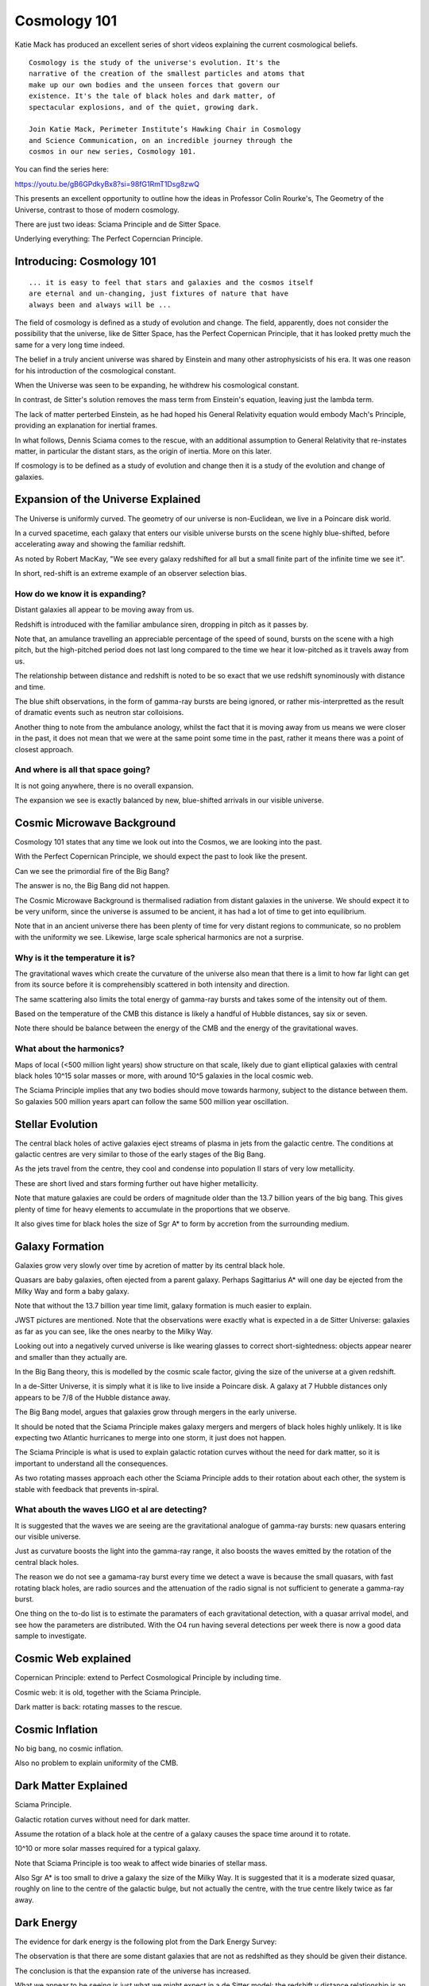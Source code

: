===============
 Cosmology 101
===============

Katie Mack has produced an excellent series of short videos explaining
the current cosmological beliefs.

::
   
   Cosmology is the study of the universe's evolution. It's the
   narrative of the creation of the smallest particles and atoms that
   make up our own bodies and the unseen forces that govern our
   existence. It's the tale of black holes and dark matter, of
   spectacular explosions, and of the quiet, growing dark.

   Join Katie Mack, Perimeter Institute’s Hawking Chair in Cosmology
   and Science Communication, on an incredible journey through the
   cosmos in our new series, Cosmology 101.

You can find the series here:
   
https://youtu.be/gB6GPdkyBx8?si=98fG1RmT1Dsg8zwQ


This presents an excellent opportunity to outline how the ideas in
Professor Colin Rourke's, The Geometry of the Universe, contrast to
those of modern cosmology.

There are just two ideas: Sciama Principle and de Sitter Space.

Underlying everything: The Perfect Coperncian Principle.

Introducing: Cosmology 101
==========================

::
   
   ... it is easy to feel that stars and galaxies and the cosmos itself
   are eternal and un-changing, just fixtures of nature that have
   always been and always will be ...

The field of cosmology is defined as a study of evolution and change.
The field, apparently, does not consider the possibility that the
universe, like de Sitter Space, has the Perfect Copernican Principle,
that it has looked pretty much the same for a very long time indeed.

The belief in a truly ancient universe was shared by Einstein and many
other astrophysicists of his era.  It was one reason for his
introduction of the cosmological constant.

When the Universe was seen to be expanding, he withdrew his
cosmological constant.

In contrast, de Sitter's solution removes the mass term from
Einstein's equation, leaving just the lambda term.

The lack of matter perterbed Einstein, as he had hoped his General
Relativity equation would embody Mach's Principle, providing an
explanation for inertial frames.

In what follows, Dennis Sciama comes to the rescue, with an additional
assumption to General Relativity that re-instates matter, in
particular the distant stars, as the origin of inertia.  More on this
later.

If cosmology is to be defined as a study of evolution and change then
it is a study of the evolution and change of galaxies.


Expansion of the Universe Explained
===================================

The Universe is uniformly curved.  The geometry of our
universe is non-Euclidean, we live in a Poincare disk world.

In a curved spacetime, each galaxy that enters our visible universe
bursts on the scene highly blue-shifted, before accelerating away and
showing the familiar redshift.

As noted by Robert MacKay, "We see every galaxy redshifted for all but
a small finite part of the infinite time we see it".

In short, red-shift is an extreme example of an observer selection
bias.



How do we know it is expanding?
-------------------------------

Distant galaxies all appear to be moving away from us.

Redshift is introduced with the familiar ambulance siren, dropping in
pitch as it passes by.

Note that, an amulance travelling an appreciable percentage of the
speed of sound, bursts on the scene with a high pitch, but the
high-pitched period does not last long compared to the time we hear it
low-pitched as it travels away from us.

The relationship between distance and redshift is noted to be so exact
that we use redshift synominously with distance and time.

The blue shift observations, in the form of gamma-ray bursts are being
ignored, or rather mis-interpretted as the result of dramatic events
such as neutron star colloisions.

Another thing to note from the ambulance anology, whilst the fact that
it is moving away from us means we were closer in the past, it does
not mean that we were at the same point some time in the past, rather
it means there was a point of closest approach.


And where is all that space going?
----------------------------------

It is not going anywhere, there is no overall expansion.

The expansion we see is exactly balanced by new, blue-shifted arrivals
in our visible universe.


Cosmic Microwave Background
===========================

Cosmology 101 states that any time we look out into the Cosmos, we are
looking into the past.

With the Perfect Copernican Principle, we should expect the past to
look like the present.

Can we see the primordial fire of the Big Bang?

The answer is no, the Big Bang did not happen.

The Cosmic Microwave Background is thermalised radiation from distant
galaxies in the universe.  We should expect it to be very uniform,
since the universe is assumed to be ancient, it has had a lot of time
to get into equilibrium.

Note that in an ancient universe there has been plenty of time for
very distant regions to communicate, so no problem with the uniformity
we see.  Likewise, large scale spherical harmonics are not a surprise.

Why is it the temperature it is?
--------------------------------

The gravitational waves which create the curvature of the universe
also mean that there is a limit to how far light can get from its
source before it is comprehensibly scattered in both intensity and
direction.

The same scattering also limits the total energy of gamma-ray bursts
and takes some of the intensity out of them.

Based on the temperature of the CMB this distance is likely a handful
of Hubble distances, say six or seven.

Note there should be balance between the energy of the CMB and the
energy of the gravitational waves.


What about the harmonics?
-------------------------

Maps of local (<500 million light years) show structure on that scale,
likely due to giant elliptical galaxies with central black holes 10^15
solar masses or more, with around 10^5 galaxies in the local cosmic
web.

The Sciama Principle implies that any two bodies should move towards
harmony, subject to the distance between them.  So galaxies 500
million years apart can follow the same 500 million year oscillation.


Stellar Evolution
=================

The central black holes of active galaxies eject streams of plasma in
jets from the galactic centre.  The conditions at galactic centres are
very similar to those of the early stages of the Big Bang.

As the jets travel from the centre, they cool and condense into
population II stars of very low metallicity.

These are short lived and stars forming further out have higher
metallicity.

Note that mature galaxies are could be orders of magnitude older than
the 13.7 billion years of the big bang.  This gives plenty of time for
heavy elements to accumulate in the proportions that we observe.

It also gives time for black holes the size of Sgr A* to form by
accretion from the surrounding medium.


Galaxy Formation
================

Galaxies grow very slowly over time by acretion of matter by its
central black hole.

Quasars are baby galaxies, often ejected from a parent galaxy.
Perhaps Sagittarius A* will one day be ejected from the Milky Way and
form a baby galaxy.

Note that without the 13.7 billion year time limit, galaxy formation
is much easier to explain.

JWST pictures are mentioned.  Note that the observations were exactly
what is expected in a de Sitter Universe: galaxies as far as you can
see, like the ones nearby to the Milky Way.

Looking out into a negatively curved universe is like wearing glasses
to correct short-sightedness: objects appear nearer and smaller than
they actually are.

In the Big Bang theory, this is modelled by the cosmic scale factor,
giving the size of the universe at a given redshift.

In a de-Sitter Universe, it is simply what it is like to live inside a
Poincare disk.  A galaxy at 7 Hubble distances only appears to be 7/8
of the Hubble distance away.

The Big Bang model, argues that galaxies grow through mergers in the
early universe.

It should be noted that the Sciama Principle makes galaxy mergers and
mergers of black holes highly unlikely.  It is like expecting two
Atlantic hurricanes to merge into one storm, it just does not happen.

The Sciama Principle is what is used to explain galactic rotation
curves without the need for dark matter, so it is important to
understand all the consequences.

As two rotating masses approach each other the Sciama Principle adds
to their rotation about each other, the system is stable with feedback
that prevents in-spiral.


What abouth the waves LIGO et al are detecting?
-----------------------------------------------

It is suggested that the waves we are seeing are the gravitational
analogue of gamma-ray bursts: new quasars entering our visible
universe.

Just as curvature boosts the light into the gamma-ray range, it also
boosts the waves emitted by the rotation of the central black holes.

The reason we do not see a gamama-ray burst every time we detect a
wave is because the small quasars, with fast rotating black holes, are
radio sources and the attenuation of the radio signal is not
sufficient to generate a gamma-ray burst.

One thing on the to-do list is to estimate the paramaters of each
gravitational detection, with a quasar arrival model, and see how the
parameters are distributed.  With the O4 run having several detections
per week there is now a good data sample to investigate.


Cosmic Web explained
====================

Copernican Principle: extend to Perfect Cosmological Principle by
including time.

Cosmic web: it is old, together with the Sciama Principle.

Dark matter is back: rotating masses to the rescue.


Cosmic Inflation
================

No big bang, no cosmic inflation.

Also no problem to explain uniformity of the CMB.

Dark Matter Explained
=====================

Sciama Principle.

Galactic rotation curves without need for dark matter.

Assume the rotation of a black hole at the centre of a galaxy causes
the space time around it to rotate.

10^10 or more solar masses required for a typical galaxy.

Note that Sciama Principle is too weak to affect wide binaries of
stellar mass.

Also Sgr A* is too small to drive a galaxy the size of the Milky Way.
It is suggested that it is a moderate sized quasar, roughly on line to
the centre of the galactic bulge, but not actually the centre, with
the true centre likely twice as far away.

Dark Energy
===========

The evidence for dark energy is the following plot from the Dark
Energy Survey:

.. image:: images/supernova.png

The observation is that there are some distant galaxies that are not
as redshifted as they should be given their distance.

The conclusion is that the expansion rate of the universe has
increased.

What we appear to be seeing is just what we might expect in a de
Sitter model: the redshift v distance relationship is an asymptotic
relationship, but there are many galaxies that have not yet reached
that asymptote.

.. image:: images/zvr.png

The End of the Universe
=======================

is likely a very, very long way away.

The Future of Cosmology
=======================

Re-define the subject to admit the possibility that the Universe is
essentially static, but does not appear to be so.

Embrace non-Euclidean geometry and a model that does not have all the
problems outlined in this series.
